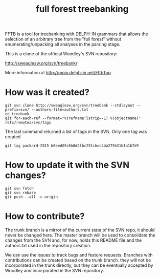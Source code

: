 #+title: full forest treebanking

FFTB is a tool for treebanking with DELPH-IN grammars that allows the
selection of an arbitrary tree from the "full forest" without
enumerating/unpacking all analyses in the parsing stage.

This is a clone of the official Woodley's SVN repository:

http://sweaglesw.org/svn/treebank/

More information at http://moin.delph-in.net/FftbTop


* How was it created?

#+BEGIN_SRC 
git svn clone http://sweaglesw.org/svn/treebank --stdlayout --prefix=svn/ --authors-file=authors.txt
cd treebank
git for-each-ref --format="%(refname:lstrip=-1) %(objectname)" refs/remotes/svn/tags
#+END_SRC

The last command returned a list of tags in the SVN. Only one tag was created

: git tag packard-2015 b6eed89c6b0d2fbc251cbcc44a279b31b1a1b7d9


* How to update it with the SVN changes?

#+BEGIN_SRC 
git svn fetch
git svn rebase
git push --all -u origin
#+END_SRC

* How to contribute?

The trunk branch is a mirror of the current state of the SVN repo, it
should never be changed here. The master branch will be used to
consolidate the changes from the SVN and, for now, holds this README
file and the authors.txt used in the repository creation.

We can use the issues to track bugs and feature requests. Branches
with contributions can be created based on the trunk branch. they will
not be incorporated in the trunk directly, but they can be eventually
accepted by Woodley and incorporated in the SVN repository.

